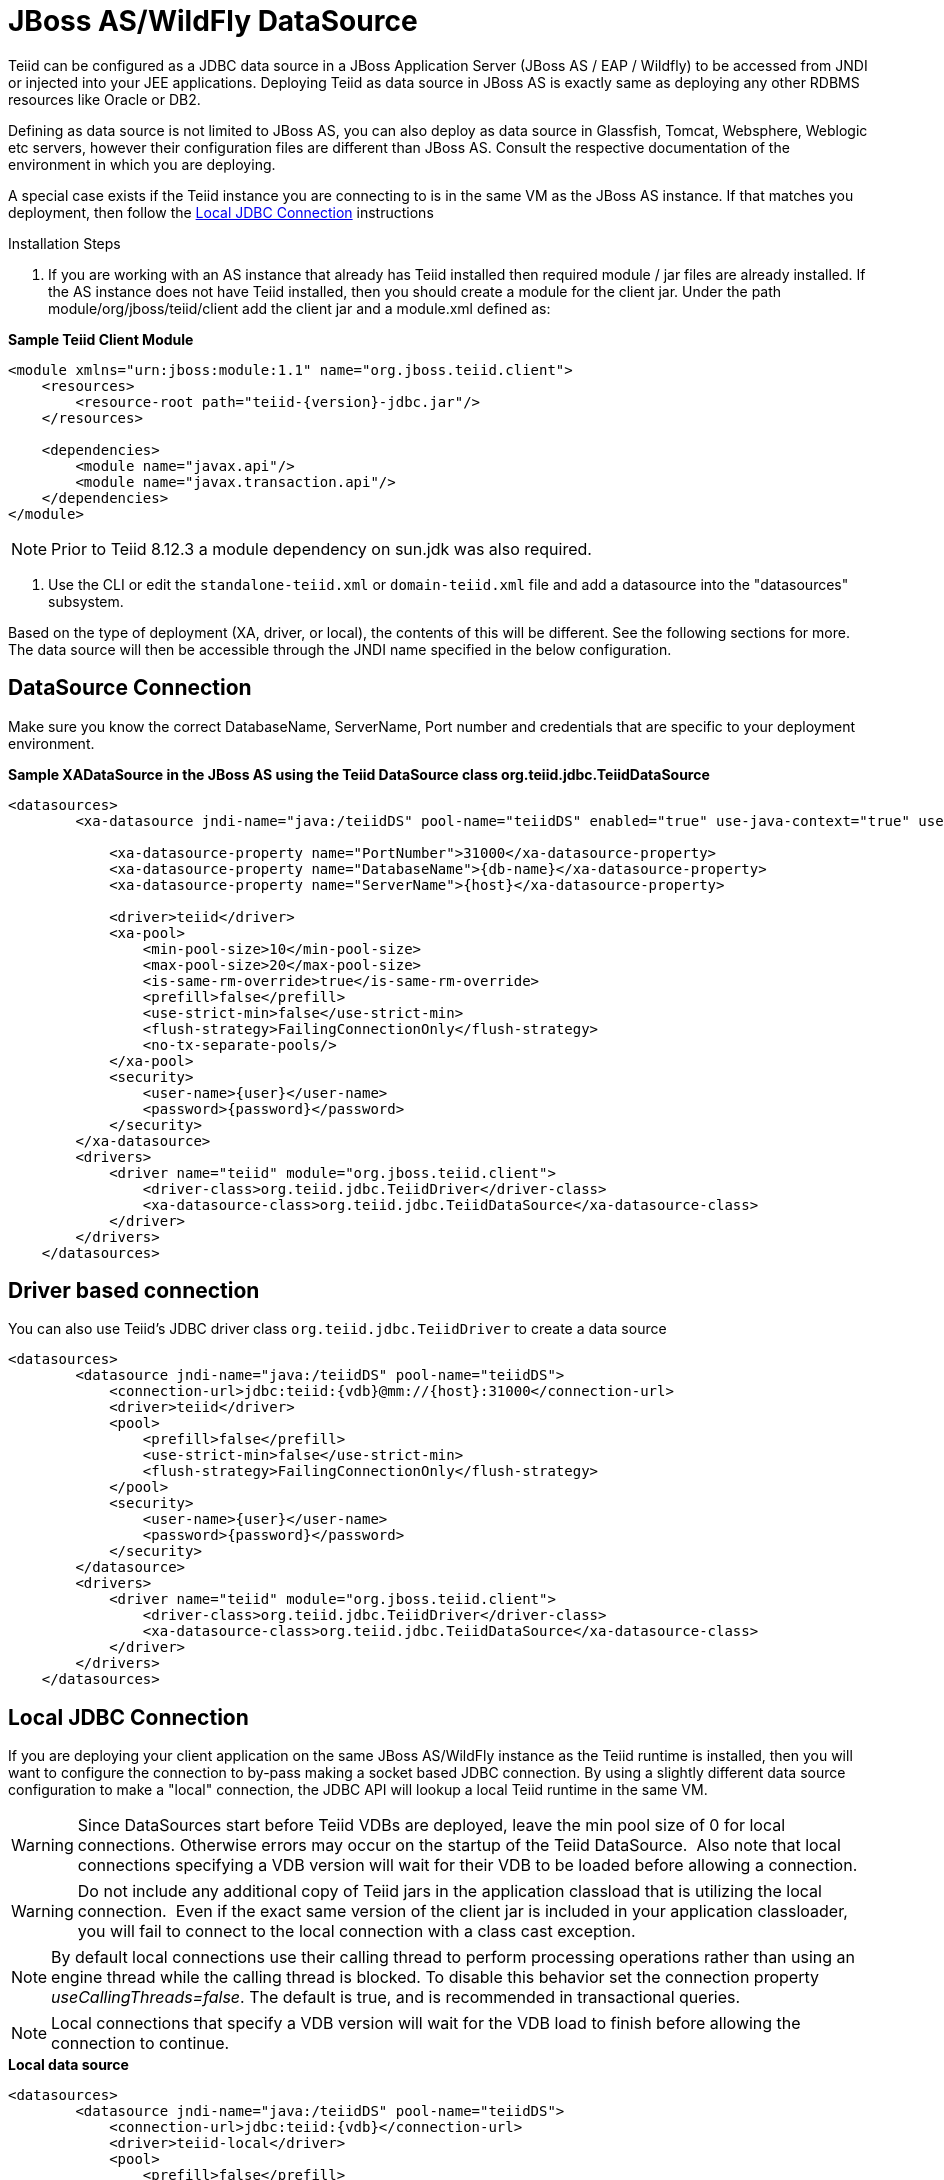 
= JBoss AS/WildFly DataSource

Teiid can be configured as a JDBC data source in a JBoss Application Server (JBoss AS / EAP / Wildfly) to be accessed from JNDI or injected into your JEE applications. Deploying Teiid as data source in JBoss AS is exactly same as deploying any other RDBMS resources like Oracle or DB2.

Defining as data source is not limited to JBoss AS, you can also deploy as data source in Glassfish, Tomcat, Websphere, Weblogic etc servers, however their configuration files are different than JBoss AS. Consult the respective documentation of the environment in which you are deploying.

A special case exists if the Teiid instance you are connecting to is in the same VM as the JBoss AS instance. If that matches you deployment, then follow the link:JBoss_AS_DataSource.adoc[Local JDBC Connection] instructions

Installation Steps

1. If you are working with an AS instance that already has Teiid installed then required module / jar files are already installed. If the AS instance does not have Teiid installed, then you should create a module for the client jar. Under the path module/org/jboss/teiid/client add the client jar and a module.xml defined as:
 
[source,xml]
.*Sample Teiid Client Module*
----
<module xmlns="urn:jboss:module:1.1" name="org.jboss.teiid.client">
    <resources>
        <resource-root path="teiid-{version}-jdbc.jar"/>
    </resources>
 
    <dependencies>
        <module name="javax.api"/>
        <module name="javax.transaction.api"/>
    </dependencies>
</module>
----

NOTE: Prior to Teiid 8.12.3 a module dependency on sun.jdk was also required.

2. Use the CLI or edit the `standalone-teiid.xml` or `domain-teiid.xml` file and add a datasource into the "datasources" subsystem.

Based on the type of deployment (XA, driver, or local), the contents of this will be different. See the following sections for more. The data source will then be accessible through the JNDI name specified in the below configuration.

== DataSource Connection

Make sure you know the correct DatabaseName, ServerName, Port number and credentials that are specific to your deployment environment.

[source,xml]
.*Sample XADataSource in the JBoss AS using the Teiid DataSource class org.teiid.jdbc.TeiidDataSource*
----
<datasources>
        <xa-datasource jndi-name="java:/teiidDS" pool-name="teiidDS" enabled="true" use-java-context="true" use-ccm="true">

            <xa-datasource-property name="PortNumber">31000</xa-datasource-property>
            <xa-datasource-property name="DatabaseName">{db-name}</xa-datasource-property>
            <xa-datasource-property name="ServerName">{host}</xa-datasource-property>

            <driver>teiid</driver>
            <xa-pool>
                <min-pool-size>10</min-pool-size>
                <max-pool-size>20</max-pool-size>
                <is-same-rm-override>true</is-same-rm-override>
                <prefill>false</prefill>
                <use-strict-min>false</use-strict-min>
                <flush-strategy>FailingConnectionOnly</flush-strategy>
                <no-tx-separate-pools/>
            </xa-pool>
            <security>
                <user-name>{user}</user-name>
                <password>{password}</password>
            </security>
        </xa-datasource>
        <drivers>
            <driver name="teiid" module="org.jboss.teiid.client">
                <driver-class>org.teiid.jdbc.TeiidDriver</driver-class>
                <xa-datasource-class>org.teiid.jdbc.TeiidDataSource</xa-datasource-class>
            </driver>
        </drivers>
    </datasources>
----

== Driver based connection

You can also use Teiid’s JDBC driver class `org.teiid.jdbc.TeiidDriver` to create a data source

[source,xml]
----
<datasources>
        <datasource jndi-name="java:/teiidDS" pool-name="teiidDS">
            <connection-url>jdbc:teiid:{vdb}@mm://{host}:31000</connection-url>
            <driver>teiid</driver>
            <pool>
                <prefill>false</prefill>
                <use-strict-min>false</use-strict-min>
                <flush-strategy>FailingConnectionOnly</flush-strategy>
            </pool>
            <security>
                <user-name>{user}</user-name>
                <password>{password}</password>
            </security>
        </datasource>
        <drivers>
            <driver name="teiid" module="org.jboss.teiid.client">
                <driver-class>org.teiid.jdbc.TeiidDriver</driver-class>
                <xa-datasource-class>org.teiid.jdbc.TeiidDataSource</xa-datasource-class>
            </driver>
        </drivers>
    </datasources>
----

== Local JDBC Connection

If you are deploying your client application on the same JBoss AS/WildFly instance as the Teiid runtime is installed, then you will want to configure the connection to by-pass making a socket based JDBC connection. By using a slightly different data source configuration to make a "local" connection, the JDBC API will lookup a local Teiid runtime in the same VM.

WARNING: Since DataSources start before Teiid VDBs are deployed, leave the min pool size of 0 for local connections. Otherwise errors may occur on the startup of the Teiid DataSource.  Also note that local connections specifying a VDB version will wait for their VDB to be loaded before allowing a connection.

WARNING: Do not include any additional copy of Teiid jars in the application classload that is utilizing the local connection.  Even if the exact same version of the client jar is included in your application classloader, you will fail to connect to the local connection with a class cast exception.

NOTE: By default local connections use their calling thread to perform processing operations rather than using an engine thread while the calling thread is blocked. To disable this behavior set the connection property _useCallingThreads=false_. The default is true, and is recommended in transactional queries.

NOTE: Local connections that specify a VDB version will wait for the VDB load to finish before allowing the connection to continue.

[source,xml]
.*Local data source*
----
<datasources>
        <datasource jndi-name="java:/teiidDS" pool-name="teiidDS">
            <connection-url>jdbc:teiid:{vdb}</connection-url>
            <driver>teiid-local</driver>
            <pool>
                <prefill>false</prefill>
                <use-strict-min>false</use-strict-min>
                <flush-strategy>FailingConnectionOnly</flush-strategy>
            </pool>
            <security>
                <user-name>{user}</user-name>
                <password>{password}</password>
            </security>
        </datasource>
        <drivers>
            <driver name="teiid-local" module="org.jboss.teiid">
                <driver-class>org.teiid.jdbc.TeiidDriver</driver-class>
                <xa-datasource-class>org.teiid.jdbc.TeiidDataSource</xa-datasource-class>
            </driver>
        </drivers>
    </datasources>
----

This is essentially the same as the XA configuration, but _"ServerName"_ and _"PortNumber"_ are not specified. Local connections have additional features such as using link:Driver_Connection.adoc[PassthroughAuthentication]
